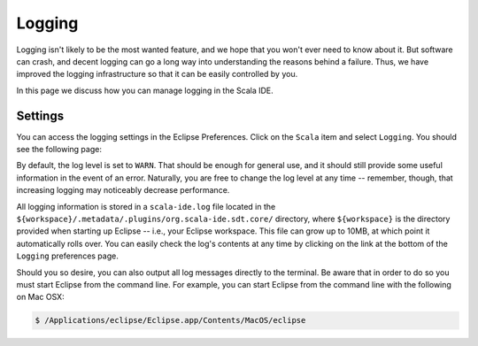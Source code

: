 Logging
=======

Logging isn't likely to be the most wanted feature, and we hope that you won't ever need to know about it. 
But software can crash, and decent logging can go a long way into understanding the reasons behind a failure.
Thus, we have improved the logging infrastructure so that it can be easily controlled by you. 

In this page we discuss how you can manage logging in the Scala IDE.


Settings
--------

You can access the logging settings in the Eclipse Preferences. Click on the ``Scala`` item and select ``Logging``.
You should see the following page:

.. image:: ../images/logging-preferences.jpg

By default, the log level is set to ``WARN``. That should be enough for general use, and it should still provide 
some useful information in the event of an error. Naturally, you are free to change the log level at any time -- remember, though, that increasing logging may noticeably decrease performance.

All logging information is stored in a ``scala-ide.log`` file located in the ``${workspace}/.metadata/.plugins/org.scala-ide.sdt.core/`` 
directory, where ``${workspace}`` is the directory provided when starting up Eclipse -- i.e., your Eclipse workspace. This file can grow up 
to 10MB, at which point it automatically rolls over. You can easily check the log's contents at any time by clicking on the link at the bottom of the ``Logging`` preferences page.

Should you so desire, you can also output all log messages directly to the terminal.  Be aware that in order to do so you must start Eclipse from the command line. For example, you can start Eclipse from the command line with the following on Mac OSX:

.. code-block:: bash

	$ /Applications/eclipse/Eclipse.app/Contents/MacOS/eclipse

